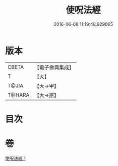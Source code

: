 #+TITLE: 使呪法經 
#+DATE: 2016-06-08 11:19:48.929065

* 版本
 |     CBETA|【電子佛典集成】|
 |         T|【大】     |
 |     T@JIA|【大→甲】   |
 |    T@HARA|【大→原】   |

* 目次

* 卷
[[file:KR6j0498_001.txt][使呪法經 1]]

